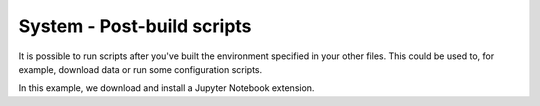 System - Post-build scripts
---------------------------

It is possible to run scripts after you've built the environment specified in
your other files. This could be used to, for example, download data or run
some configuration scripts.

In this example, we download and install a Jupyter Notebook extension.
